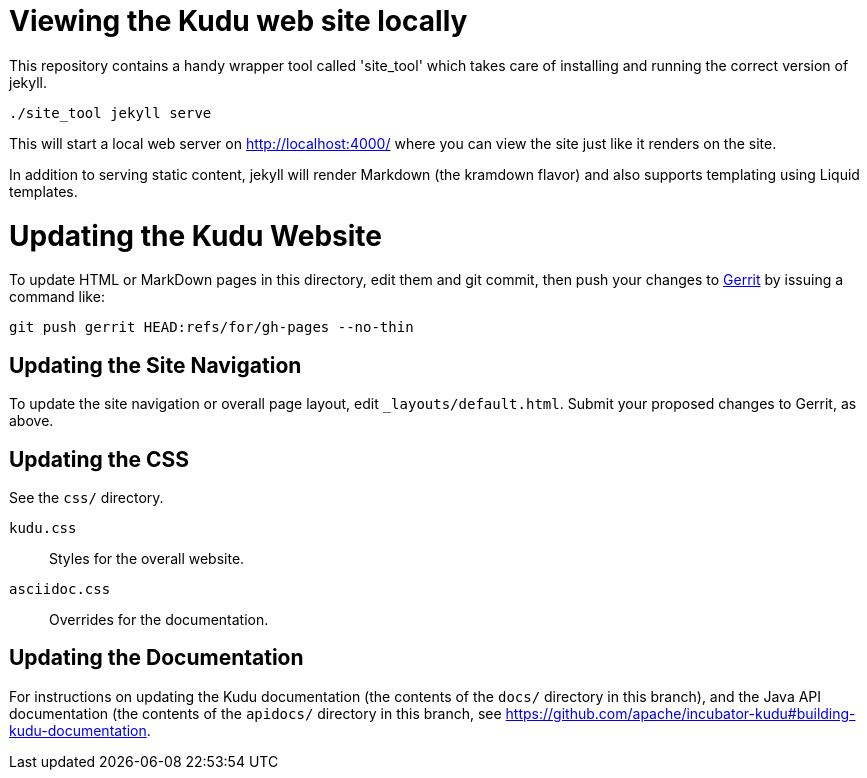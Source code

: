 = Viewing the Kudu web site locally

This repository contains a handy wrapper tool called 'site_tool'
which takes care of installing and running the correct version of
jekyll.

[source,bash]
----
./site_tool jekyll serve
----

This will start a local web server on http://localhost:4000/ where you can view
the site just like it renders on the site.

In addition to serving static content, jekyll will render Markdown (the kramdown
flavor) and also supports templating using Liquid templates.

= Updating the Kudu Website

To update HTML or MarkDown pages in this directory, edit them and git commit, then
push your changes to http://getkudu.io/docs/contributing.html#_contributing_patches_using_gerrit[Gerrit]
by issuing a command like:

[source,bash]
----
git push gerrit HEAD:refs/for/gh-pages --no-thin
----

== Updating the Site Navigation

To update the site navigation or overall page layout, edit `_layouts/default.html`. Submit your proposed
changes to Gerrit, as above.

== Updating the CSS

See the `css/` directory.

`kudu.css`:: Styles for the overall website.
`asciidoc.css`:: Overrides for the documentation.

== Updating the Documentation

For instructions on updating the Kudu documentation (the contents of the `docs/`
directory in this branch), and the Java API documentation (the contents of the
`apidocs/` directory in this branch, see
https://github.com/apache/incubator-kudu#building-kudu-documentation.
